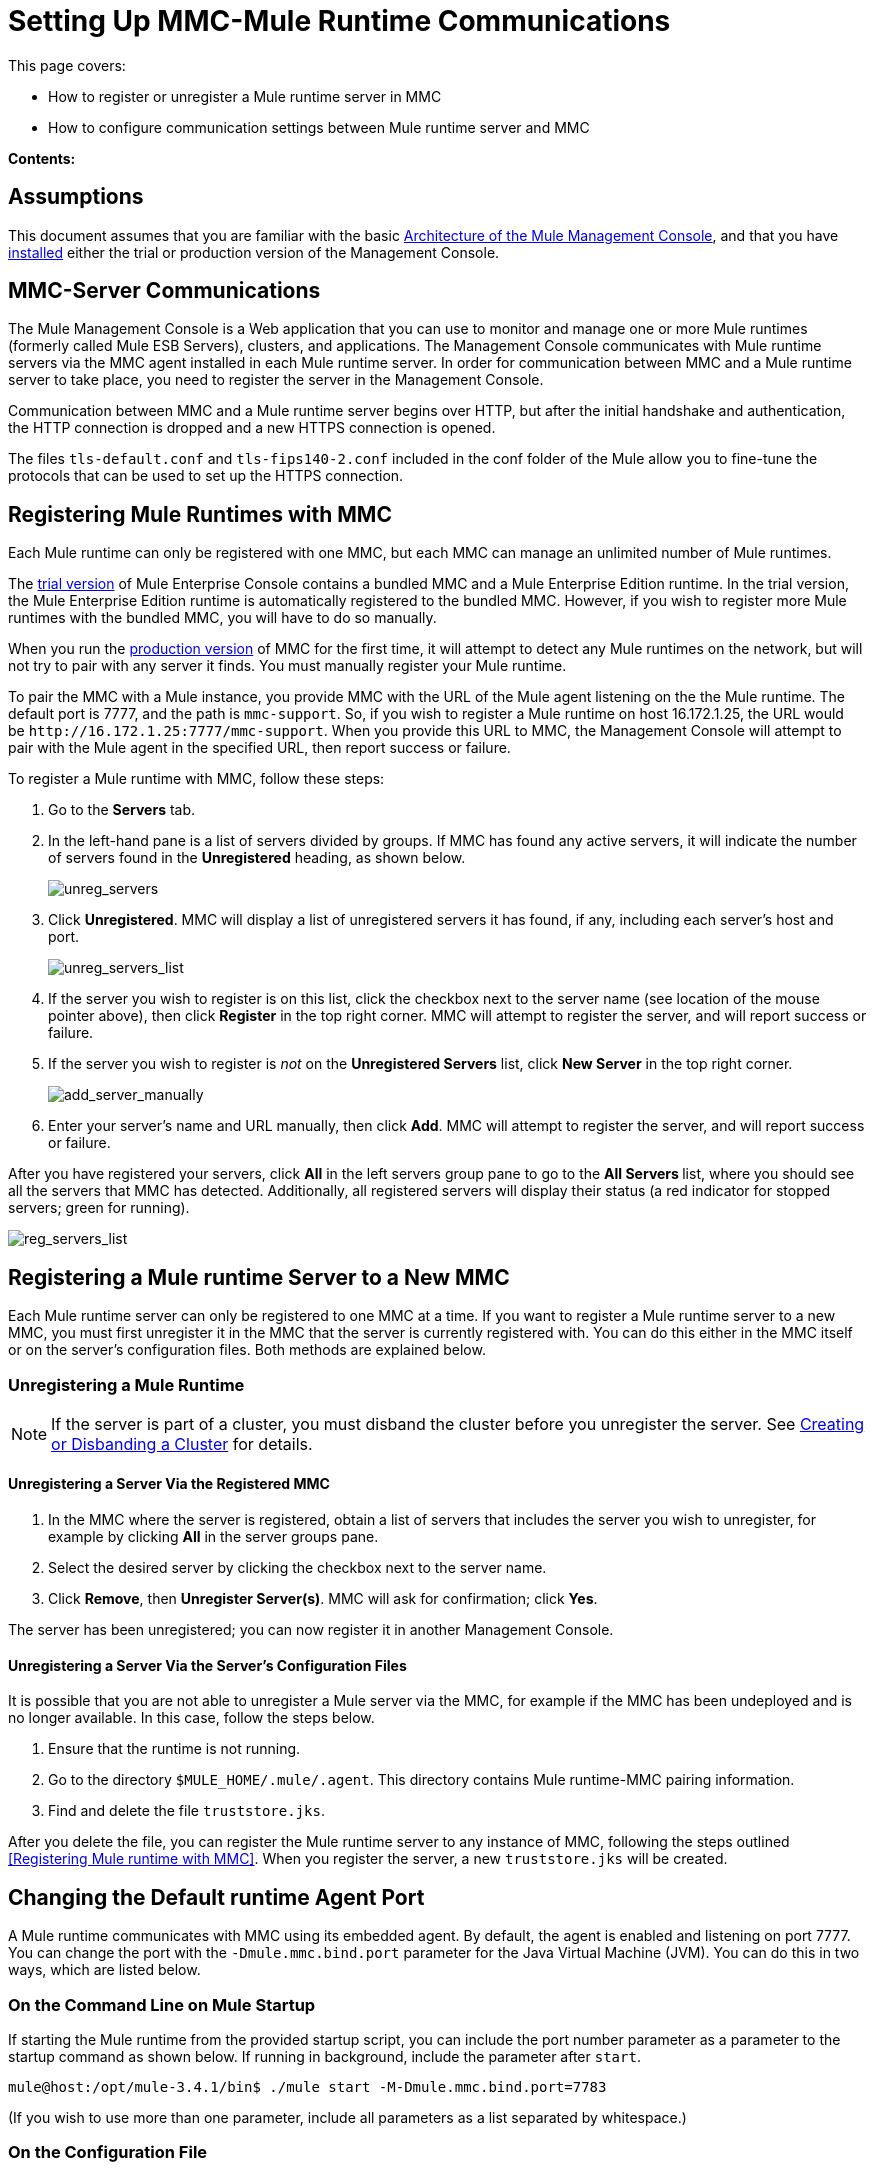 = Setting Up MMC-Mule Runtime Communications

This page covers:

* How to register or unregister a Mule runtime server in MMC
* How to configure communication settings between Mule runtime server and MMC

*Contents:*

== Assumptions

This document assumes that you are familiar with the basic link:/mule-management-console/v/3.8/architecture-of-the-mule-management-console[Architecture of the Mule Management Console], and that you have link:/mule-management-console/v/3.8/installing-mmc[installed] either the trial or production version of the Management Console.

== MMC-Server Communications

The Mule Management Console is a Web application that you can use to monitor and manage one or more Mule runtimes (formerly called Mule ESB Servers), clusters, and applications. The Management Console communicates with Mule runtime servers via the MMC agent installed in each Mule runtime server. In order for communication between MMC and a Mule runtime server to take place, you need to register the server in the Management Console.

Communication between MMC and a Mule runtime server begins over HTTP, but after the initial handshake and authentication, the HTTP connection is dropped and a new HTTPS connection is opened.

The files `tls-default.conf` and `tls-fips140-2.conf` included in the conf folder of the Mule allow you to fine-tune the protocols that can be used to set up the HTTPS connection.

== Registering Mule Runtimes with MMC

Each Mule runtime can only be registered with one MMC, but each MMC can manage an unlimited number of Mule runtimes.

The link:/mule-management-console/v/3.8/installing-the-trial-version-of-mmc[trial version] of Mule Enterprise Console contains a bundled MMC and a Mule Enterprise Edition runtime. In the trial version, the Mule Enterprise Edition runtime is automatically registered to the bundled MMC. However, if you wish to register more Mule runtimes with the bundled MMC, you will have to do so manually.

When you run the link:/mule-management-console/v/3.8/installing-the-production-version-of-mmc[production version] of MMC for the first time, it will attempt to detect any Mule runtimes on the network, but will not try to pair with any server it finds. You must manually register your Mule runtime.

To pair the MMC with a Mule instance, you provide MMC with the URL of the Mule agent listening on the the Mule runtime. The default port is 7777, and the path is `mmc-support`. So, if you wish to register a Mule runtime on host 16.172.1.25, the URL would be `+http://16.172.1.25:7777/mmc-support+`. When you provide this URL to MMC, the Management Console will attempt to pair with the Mule agent in the specified URL, then report success or failure.

To register a Mule runtime with MMC, follow these steps:

. Go to the *Servers* tab.
. In the left-hand pane is a list of servers divided by groups. If MMC has found any active servers, it will indicate the number of servers found in the *Unregistered* heading, as shown below.
+
image:unreg_servers.png[unreg_servers]

. Click *Unregistered*. MMC will display a list of unregistered servers it has found, if any, including each server's host and port.
+
image:unreg_servers_list.png[unreg_servers_list]

. If the server you wish to register is on this list, click the checkbox next to the server name (see location of the mouse pointer above), then click *Register* in the top right corner. MMC will attempt to register the server, and will report success or failure.
. If the server you wish to register is _not_ on the *Unregistered Servers* list, click *New Server* in the top right corner.
+
image:add_server_manually.png[add_server_manually]

. Enter your server's name and URL manually, then click *Add*. MMC will attempt to register the server, and will report success or failure.

After you have registered your servers, click *All* in the left servers group pane to go to the **All Servers **list, where you should see all the servers that MMC has detected. Additionally, all registered servers will display their status (a red indicator for stopped servers; green for running).

image:reg_servers_list.png[reg_servers_list]

== Registering a Mule runtime Server to a New MMC

Each Mule runtime server can only be registered to one MMC at a time. If you want to register a Mule runtime server to a new MMC, you must first unregister it in the MMC that the server is currently registered with. You can do this either in the MMC itself or on the server's configuration files. Both methods are explained below.

=== Unregistering a Mule Runtime

[NOTE]
====
If the server is part of a cluster, you must disband the cluster before you unregister the server. See link:/mule-management-console/v/3.8/creating-or-disbanding-a-cluster[Creating or Disbanding a Cluster] for details.
====

==== Unregistering a Server Via the Registered MMC

. In the MMC where the server is registered, obtain a list of servers that includes the server you wish to unregister, for example by clicking *All* in the server groups pane.
. Select the desired server by clicking the checkbox next to the server name.
. Click *Remove*, then *Unregister Server(s)*. MMC will ask for confirmation; click *Yes*.

The server has been unregistered; you can now register it in another Management Console.

==== Unregistering a Server Via the Server's Configuration Files

It is possible that you are not able to unregister a Mule server via the MMC, for example if the MMC has been undeployed and is no longer available. In this case, follow the steps below.

. Ensure that the runtime is not running.
. Go to the directory `$MULE_HOME/.mule/.agent`. This directory contains Mule runtime-MMC pairing information.
. Find and delete the file `truststore.jks`.

After you delete the file, you can register the Mule runtime server to any instance of MMC, following the steps outlined <<Registering Mule runtime with MMC>>. When you register the server, a new `truststore.jks` will be created.

== Changing the Default runtime Agent Port

A Mule runtime communicates with MMC using its embedded agent. By default, the agent is enabled and listening on port 7777. You can change the port with the `-Dmule.mmc.bind.port` parameter for the Java Virtual Machine (JVM). You can do this in two ways, which are listed below.

=== On the Command Line on Mule Startup

If starting the Mule runtime from the provided startup script, you can include the port number parameter as a parameter to the startup command as shown below. If running in background, include the parameter after `start`.

[source, code, linenums]
----
mule@host:/opt/mule-3.4.1/bin$ ./mule start -M-Dmule.mmc.bind.port=7783
----

(If you wish to use more than one parameter, include all parameters as a list separated by whitespace.)

=== On the Configuration File

Include your parameters in the configuration file `$MULE_HOME/conf/wrapper.conf`. The distribution includes this file with comments; you can edit this file or add to it as needed.

You must include the agent port parameter as a `java.additional` parameter. These parameters are defined in the `wrapper.conf` file in the form `wrapper.java.additional.<number>=<name>=<value>`, such as `wrapper.java.additional.3=-Djava.net.preferIPv4Stack=TRUE`.

To add your desired parameter, find the last added additional parameter, which will have the highest number. Then, add your parameter with the consecutive number that equals the highest number + 1.

For example, if the number of the last additional parameter is 3, add:

[source, code, linenums]
----
wrapper.java.additional.4=-Dmule.mmc.bind.port=<number>
----

[TIP]
====
If you wish to include a port range, letting the Mule runtime bind to the first available port, use `<low port>-<high port>`, e.g. `7780-7785`. 
Note: MMC registers the Mule runtime on a particular port number. If the Mule runtime restarts and binds to a different port number in the available range, the Mule runtime will no longer be able to connect to MMC.  You will have to unregister then register the Mule runtime using the new port number. 
====

[TIP]
====
If you wish to disable the agent on the Mule instance, use the `-Dmule.agent.enabled=<boolean>` parameter.
====

[TIP]
====
For more information about the `wrapper.conf` file, consult the Java Service Wrapper link:http://wrapper.tanukisoftware.com/doc/english/properties.html[online documentation] for the file.
====

== Changing the Default Port For MMC

Like all Web apps, the Mule Management Console listens for incoming HTTP connections. If you deployed the MMC in a Web application server, you will access MMC via the Web app server's listening port, for example 8080 by default in Tomcat. In that case, the only way to change MMC's listening port is to change your Web app server's listening port.

If you run the trial version of MMC, MMC is running as an app deployed by the Mule runtime it is bundled with. By default it listens on port 8585. To modify MMC's listening port, follow the steps below.

. Ensure that the Mule runtime is not running.
. Open the file `$MULE_HOME/apps/mmc/mule-config.xml` for editing.
. Find the line that reads:
+

[source, xml, linenums]
----
<jetty:webapps port="${mule.console.bind.port:8585}"
----

. Change the default port of 8585 to your desired value, then save the file.

== See Also

* Learn how to link:/mule-management-console/v/3.8/managing-mule-servers-clusters-and-groups[stop or restart] a Mule server or cluster via MMC.
* Use MMC to organize servers and clusters into link:/mule-management-console/v/3.8/managing-mule-servers-clusters-and-groups[groups].
* Create and manage link:/mule-management-console/v/3.8/creating-or-disbanding-a-cluster[High Availability (HA) clusters] of Mule servers.
* Learn how to link:/mule-management-console/v/3.8/deploying-applications[deploy applications] to Mule servers.
